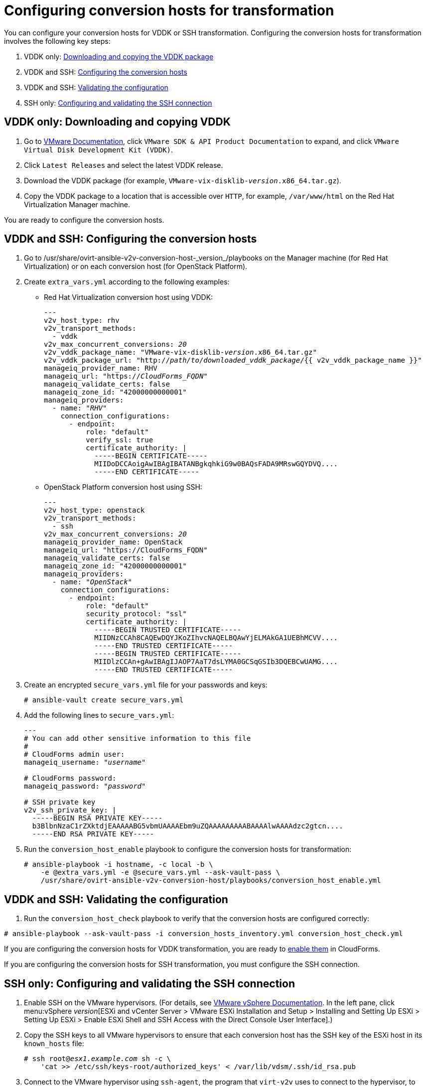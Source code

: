 [id="Configuring_conversion_hosts_for_transformation"]
= Configuring conversion hosts for transformation

You can configure your conversion hosts for VDDK or SSH transformation. Configuring the conversion hosts for transformation involves the following key steps:

. VDDK only: xref:VDDK_only_Downloading_and_copying_VDDK[Downloading and copying the VDDK package]
. VDDK and SSH: xref:VDDK_and_SSH_Configuring_the_conversion_hosts[Configuring the conversion hosts]
. VDDK and SSH: xref:VDDK_and_SSH_Validating_the_transformation_configuration[Validating the configuration]
. SSH only: xref:SSH_only_Configuring_and_validating_the_SSH_connection[Configuring and validating the SSH connection]

[id='VDDK_only_Downloading_and_copying_VDDK']
== VDDK only: Downloading and copying VDDK

. Go to link:https://www.vmware.com/support/pubs/[VMware Documentation], click `VMware SDK & API Product Documentation` to expand, and click `VMware Virtual Disk Development Kit (VDDK)`.

. Click `Latest Releases` and select the latest VDDK release.

. Download the VDDK package (for example, `VMware-vix-disklib-_version_.x86_64.tar.gz`).

. Copy the VDDK package to a location that is accessible over `HTTP`, for example, `/var/www/html` on the Red Hat Virtualization Manager machine.

You are ready to configure the conversion hosts.

[id='VDDK_and_SSH_Configuring_the_conversion_hosts']
== VDDK and SSH: Configuring the conversion hosts

. Go to +/usr/share/ovirt-ansible-v2v-conversion-host-_version_/playbooks+ on the Manager machine (for Red Hat Virtualization) or on each conversion host (for OpenStack Platform).

. Create `extra_vars.yml` according to the following examples:

* Red Hat Virtualization conversion host using VDDK:
+
[options="nowrap" subs="+quotes,verbatim"]
----
---
v2v_host_type: rhv
v2v_transport_methods:
  - vddk
v2v_max_concurrent_conversions: _20_
v2v_vddk_package_name: "VMware-vix-disklib-_version_.x86_64.tar.gz"
v2v_vddk_package_url: "http://_path/to/downloaded_vddk_package_/{{ v2v_vddk_package_name }}"
manageiq_provider_name: RHV
manageiq_url: "https://_CloudForms_FQDN_"
manageiq_validate_certs: false
manageiq_zone_id: "42000000000001"
manageiq_providers:
  - name: "_RHV_"
    connection_configurations:
      - endpoint:
          role: "default"
          verify_ssl: true
          certificate_authority: |
            -----BEGIN CERTIFICATE-----
            MIIDoDCCAoigAwIBAgIBATANBgkqhkiG9w0BAQsFADA9MRswGQYDVQ....
            -----END CERTIFICATE-----
----

* OpenStack Platform conversion host using SSH:
+
[options="nowrap" subs="+quotes,verbatim"]
----
---
v2v_host_type: openstack
v2v_transport_methods:
  - ssh
v2v_max_concurrent_conversions: _20_
manageiq_provider_name: OpenStack
manageiq_url: "https://CloudForms_FQDN"
manageiq_validate_certs: false
manageiq_zone_id: "42000000000001"
manageiq_providers:
  - name: "_OpenStack_"
    connection_configurations:
      - endpoint:
          role: "default"
          security_protocol: "ssl"
          certificate_authority: |
            -----BEGIN TRUSTED CERTIFICATE-----
            MIIDNzCCAh8CAQEwDQYJKoZIhvcNAQELBQAwYjELMAkGA1UEBhMCVV....
            -----END TRUSTED CERTIFICATE-----
            -----BEGIN TRUSTED CERTIFICATE-----
            MIIDlzCCAn+gAwIBAgIJAOP7AaT7dsLYMA0GCSqGSIb3DQEBCwUAMG....
            -----END TRUSTED CERTIFICATE-----
----

. Create an encrypted `secure_vars.yml` file for your passwords and keys:
+
[options="nowrap" subs="+quotes,verbatim"]
----
# ansible-vault create secure_vars.yml
----

. Add the following lines to `secure_vars.yml`:
+
[options="nowrap" subs="+quotes,verbatim"]
----
---
# You can add other sensitive information to this file
#
# CloudForms admin user:
manageiq_username: "_username_"

# CloudForms password:
manageiq_password: "_password_"

# SSH private key
v2v_ssh_private_key: |
  -----BEGIN RSA PRIVATE KEY-----
  b3BlbnNzaC1rZXktdjEAAAAABG5vbmUAAAAEbm9uZQAAAAAAAAABAAAAlwAAAAdzc2gtcn....
  -----END RSA PRIVATE KEY-----
----

. Run the `conversion_host_enable` playbook to configure the conversion hosts for transformation:
+
[options="nowrap" subs="+quotes,verbatim"]
----
# ansible-playbook -i `hostname`, -c local -b \
    -e @extra_vars.yml -e @secure_vars.yml --ask-vault-pass \
    /usr/share/ovirt-ansible-v2v-conversion-host/playbooks/conversion_host_enable.yml
----

[id="VDDK_and_SSH_Validating_the_transformation_configuration"]
== VDDK and SSH: Validating the configuration

. Run the `conversion_host_check` playbook to verify that the conversion hosts are configured correctly:

[options="nowrap" subs="+quotes,verbatim"]
----
# ansible-playbook --ask-vault-pass -i conversion_hosts_inventory.yml conversion_host_check.yml
----

If you are configuring the conversion hosts for VDDK transformation, you are ready to xref:Enabling_conversion_hosts_in_cloudforms[enable them] in CloudForms.

If you are configuring the conversion hosts for SSH transformation, you must configure the SSH connection.

[id="SSH_only_Configuring_and_validating_the_SSH_connection"]
== SSH only: Configuring and validating the SSH connection

. Enable SSH on the VMware hypervisors. (For details, see link:https://docs.vmware.com/en/VMware-vSphere/index.html[VMware vSphere Documentation]. In the left pane, click menu:vSphere _version_[ESXi and vCenter Server > VMware ESXi Installation and Setup > Installing and Setting Up ESXi > Setting Up ESXi > Enable ESXi Shell and SSH Access with the Direct Console User Interface].)

. Copy the SSH keys to all VMware hypervisors to ensure that each conversion host has the SSH key of the ESXi host in its `known_hosts` file:
+
[options="nowrap" subs="+quotes,verbatim"]
----
# ssh root@_esx1.example.com_ sh -c \
    'cat >> /etc/ssh/keys-root/authorized_keys' < /var/lib/vdsm/.ssh/id_rsa.pub
----

. Connect to the VMware hypervisor using `ssh-agent`, the program that `virt-v2v` uses to connect to the hypervisor, to validate the SSH connection:
+
[options="nowrap" subs="+quotes,verbatim"]
----
# sudo -u vdsm ssh-agent
SSH_AUTH_SOCK=/tmp/ssh-_Gi2oSn44DHNL_/agent.65904; export SSH_AUTH_SOCK;
SSH_AGENT_PID=65905; export SSH_AGENT_PID;
echo Agent pid 65905;

# sudo -u vdsm SSH_AUTH_SOCK=/tmp/ssh-_Gi2oSn44DHNL_/agent.65904 ssh-add
# sudo -u vdsm \
    SSH_AUTH_SOCK=/tmp/ssh-_Gi2oSn44DHNL_/agent.65904 ssh root@_esx1.example.com_
----
+
If the connection is successful, the conversion host is correctly configured for SSH transformation.

[NOTE]
====
Red Hat Virtualization only: If you are using SSSD with single sign-on, you must reinstall `ipa-client` without configuring the OpenSSH client. See xref:SSH_transformation_fails[SSH transformation failure] for details.
====

You are ready to xref:Enabling_conversion_hosts_in_cloudforms[enable the conversion hosts] in CloudForms.
